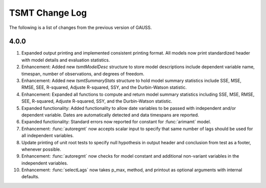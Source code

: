 ===================
TSMT Change Log
===================

The following is a list of changes from the previous version of GAUSS.

4.0.0
------

#. Expanded output printing and implemented consistent printing format. All models now print standardized header with model details and evaluation statistics. 
#. Enhancement: Added new `tsmtModelDesc` structure to store model descriptions include dependent variable name, timespan, number of observations, and degrees of freedom.
#. Enhancement: Added new `tsmtSummaryStats` structure to hold model summary statistics include SSE, MSE, RMSE, SEE, R-squared, Adjuste R-squared, SSY, and the Durbin-Watson statistic. 
#. Enhancement: Expanded all functions to compute and return model summary statistics including SSE, MSE, RMSE, SEE, R-squared, Adjuste R-squared, SSY, and the Durbin-Watson statistic. 
#. Expanded functionality: Added functionality to allow date variables to be passed with independent and/or dependent variable. Dates are automatically detected and data timespans are reported. 
#. Expanded functionality: Standard errors now reported for constant for :func:`arimamt` model.
#. Enhancement: :func:`autoregmt` now accepts scalar input to specify that same number of lags should be used for all independent variables.  
#. Update printing of unit root tests to specify null hypothesis in output header and conclusion from test as a footer, whenever possible. 
#. Enhancement: :func:`autoregmt` now checks for model constant and additional non-variant variables in the independent variables.
#. Enhancement: :func:`selectLags` now takes p_max, method, and printout as optional arguments with internal defaults.  